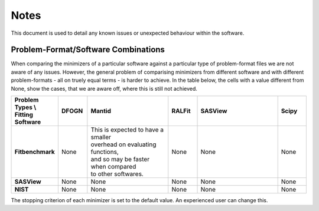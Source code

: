 .. _notes:

#####
Notes
#####

This document is used to detail any known issues or unexpected behaviour
within the software.


************************************
Problem-Format/Software Combinations
************************************

When comparing the minimizers of a particular software against a particular type of problem-format files we are not aware of any issues. However, the general problem of comparising minimizers from different software and with different problem-formats - all on truely equal terms - is harder to achieve. In the table below, the cells with a value different from None, show the cases, that we are aware off, where this is still not achieved.

.. list-table::
   :widths: 1 1 3 1 3 1
   :stub-columns: 1
   :header-rows: 1

   * - Problem Types \\ Fitting Software
     - DFOGN
     - Mantid
     - RALFit
     - SASView
     - Scipy
   * - Fitbenchmark
     - None
     - | This is expected to have a smaller
       | overhead on evaluating functions,
       | and so may be faster when compared
       | to other softwares.
     - None
     - None
     - None
   * - SASView
     - None
     - None
     - None
     - None
     - None
   * - NIST
     - None
     - None
     - None
     - None
     - None

The stopping criterion of each minimizer is set to the default value.
An experienced user can change this.
